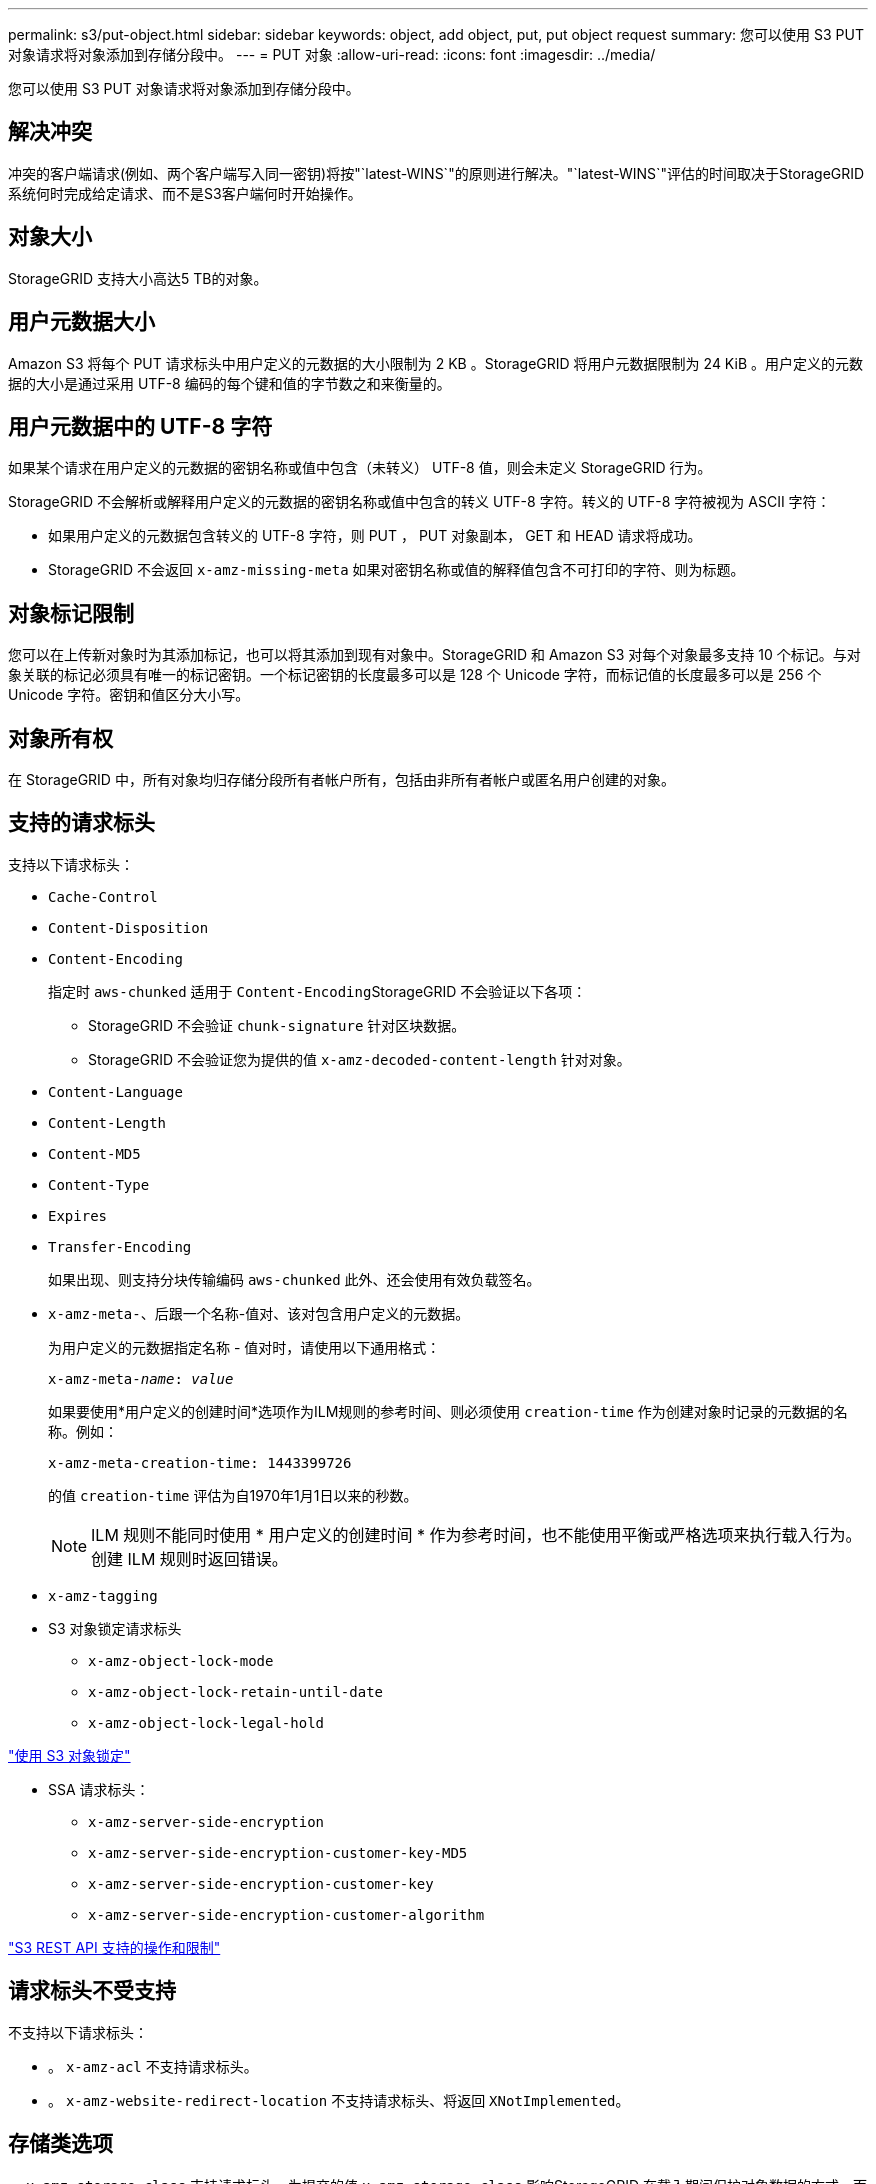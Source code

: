 ---
permalink: s3/put-object.html 
sidebar: sidebar 
keywords: object, add object, put, put object request 
summary: 您可以使用 S3 PUT 对象请求将对象添加到存储分段中。 
---
= PUT 对象
:allow-uri-read: 
:icons: font
:imagesdir: ../media/


[role="lead"]
您可以使用 S3 PUT 对象请求将对象添加到存储分段中。



== 解决冲突

冲突的客户端请求(例如、两个客户端写入同一密钥)将按"`latest-WINS`"的原则进行解决。"`latest-WINS`"评估的时间取决于StorageGRID 系统何时完成给定请求、而不是S3客户端何时开始操作。



== 对象大小

StorageGRID 支持大小高达5 TB的对象。



== 用户元数据大小

Amazon S3 将每个 PUT 请求标头中用户定义的元数据的大小限制为 2 KB 。StorageGRID 将用户元数据限制为 24 KiB 。用户定义的元数据的大小是通过采用 UTF-8 编码的每个键和值的字节数之和来衡量的。



== 用户元数据中的 UTF-8 字符

如果某个请求在用户定义的元数据的密钥名称或值中包含（未转义） UTF-8 值，则会未定义 StorageGRID 行为。

StorageGRID 不会解析或解释用户定义的元数据的密钥名称或值中包含的转义 UTF-8 字符。转义的 UTF-8 字符被视为 ASCII 字符：

* 如果用户定义的元数据包含转义的 UTF-8 字符，则 PUT ， PUT 对象副本， GET 和 HEAD 请求将成功。
* StorageGRID 不会返回 `x-amz-missing-meta` 如果对密钥名称或值的解释值包含不可打印的字符、则为标题。




== 对象标记限制

您可以在上传新对象时为其添加标记，也可以将其添加到现有对象中。StorageGRID 和 Amazon S3 对每个对象最多支持 10 个标记。与对象关联的标记必须具有唯一的标记密钥。一个标记密钥的长度最多可以是 128 个 Unicode 字符，而标记值的长度最多可以是 256 个 Unicode 字符。密钥和值区分大小写。



== 对象所有权

在 StorageGRID 中，所有对象均归存储分段所有者帐户所有，包括由非所有者帐户或匿名用户创建的对象。



== 支持的请求标头

支持以下请求标头：

* `Cache-Control`
* `Content-Disposition`
* `Content-Encoding`
+
指定时 `aws-chunked` 适用于 ``Content-Encoding``StorageGRID 不会验证以下各项：

+
** StorageGRID 不会验证 `chunk-signature` 针对区块数据。
** StorageGRID 不会验证您为提供的值 `x-amz-decoded-content-length` 针对对象。


* `Content-Language`
* `Content-Length`
* `Content-MD5`
* `Content-Type`
* `Expires`
* `Transfer-Encoding`
+
如果出现、则支持分块传输编码 `aws-chunked` 此外、还会使用有效负载签名。

* `x-amz-meta-`、后跟一个名称-值对、该对包含用户定义的元数据。
+
为用户定义的元数据指定名称 - 值对时，请使用以下通用格式：

+
[source, subs="specialcharacters,quotes"]
----
x-amz-meta-_name_: _value_
----
+
如果要使用*用户定义的创建时间*选项作为ILM规则的参考时间、则必须使用 `creation-time` 作为创建对象时记录的元数据的名称。例如：

+
[listing]
----
x-amz-meta-creation-time: 1443399726
----
+
的值 `creation-time` 评估为自1970年1月1日以来的秒数。

+

NOTE: ILM 规则不能同时使用 * 用户定义的创建时间 * 作为参考时间，也不能使用平衡或严格选项来执行载入行为。创建 ILM 规则时返回错误。

* `x-amz-tagging`
* S3 对象锁定请求标头
+
** `x-amz-object-lock-mode`
** `x-amz-object-lock-retain-until-date`
** `x-amz-object-lock-legal-hold`




link:s3-rest-api-supported-operations-and-limitations.html["使用 S3 对象锁定"]

* SSA 请求标头：
+
** `x-amz-server-side-encryption`
** `x-amz-server-side-encryption-customer-key-MD5`
** `x-amz-server-side-encryption-customer-key`
** `x-amz-server-side-encryption-customer-algorithm`




link:s3-rest-api-supported-operations-and-limitations.html["S3 REST API 支持的操作和限制"]



== 请求标头不受支持

不支持以下请求标头：

* 。 `x-amz-acl` 不支持请求标头。
* 。 `x-amz-website-redirect-location` 不支持请求标头、将返回 `XNotImplemented`。




== 存储类选项

。 `x-amz-storage-class` 支持请求标头。为提交的值 `x-amz-storage-class` 影响StorageGRID 在载入期间保护对象数据的方式、而不影响StorageGRID 系统中存储的对象持久副本数(由ILM决定)。

如果与已载入对象匹配的ILM规则对载入行为使用strict选项、则为 `x-amz-storage-class` 标题无效。

可以使用以下值 `x-amz-storage-class`：

* `STANDARD` （默认）
+
** * 双提交 * ：如果 ILM 规则为载入行为指定了双提交选项，则在载入对象后，系统会立即创建该对象的第二个副本并将其分发到其他存储节点（双提交）。评估 ILM 后， StorageGRID 将确定这些初始临时副本是否满足规则中的放置说明。否则，可能需要在不同位置创建新的对象副本，并且可能需要删除初始中间副本。
** * 已平衡 * ：如果 ILM 规则指定 Balified 选项，而 StorageGRID 无法立即创建规则中指定的所有副本，则 StorageGRID 会在不同的存储节点上创建两个临时副本。
+
如果StorageGRID 可以立即创建ILM规则(同步放置)中指定的所有对象副本、则会显示 `x-amz-storage-class` 标题无效。



* `REDUCED_REDUNDANCY`
+
** * 双提交 * ：如果 ILM 规则为载入行为指定了双提交选项，则 StorageGRID 会在载入对象时创建一个临时副本（单个提交）。
** * 已平衡 * ：如果 ILM 规则指定 Balified 选项，则只有在系统无法立即创建规则中指定的所有副本时， StorageGRID 才会创建一个临时副本。如果 StorageGRID 可以执行同步放置，则此标头不起作用。。 `REDUCED_REDUNDANCY` 如果与对象匹配的ILM规则创建一个复制副本、则最好使用选项。在这种情况下、使用 `REDUCED_REDUNDANCY` 无需在每次载入操作中创建和删除额外的对象副本。


+
使用 `REDUCED_REDUNDANCY` 在其他情况下、不建议使用此选项。 `REDUCED_REDUNDANCY` 增加载入期间对象数据丢失的风险。例如，如果最初将单个副本存储在发生故障的存储节点上，而此存储节点未能进行 ILM 评估，则可能会丢失数据。



* 注意 * ：在任意时间段内只复制一个副本会使数据面临永久丢失的风险。如果某个对象只存在一个复制副本，则在存储节点出现故障或出现严重错误时，该对象将丢失。在升级等维护过程中，您还会暂时失去对对象的访问权限。

指定 `REDUCED_REDUNDANCY` 仅影响首次载入对象时创建的副本数。它不会影响在活动 ILM 策略评估对象时创建的对象副本数，也不会导致数据在 StorageGRID 系统中以较低的冗余级别存储。

*注意*：如果要在启用了S3对象锁定的情况下将对象载入存储分段、则 `REDUCED_REDUNDANCY` 选项将被忽略。如果要将对象载入旧的合规存储分段、则会显示 `REDUCED_REDUNDANCY` 选项返回错误。StorageGRID 将始终执行双提交载入，以确保满足合规性要求。



== 服务器端加密的请求标头

您可以使用以下请求标头通过服务器端加密对对象进行加密。SSE 和 SSI-C 选项是互斥的。

* * SSE* ：如果要使用 StorageGRID 管理的唯一密钥对对象进行加密，请使用以下标题。
+
** `x-amz-server-side-encryption`


* * SSI-C* ：如果要使用您提供和管理的唯一密钥对对象进行加密，请使用所有这三个标头。
+
** `x-amz-server-side-encryption-customer-algorithm`：指定 `AES256`。
** `x-amz-server-side-encryption-customer-key`：指定新对象的加密密钥。
** `x-amz-server-side-encryption-customer-key-MD5`：指定新对象加密密钥的MD5摘要。




* 注意： * 您提供的加密密钥永远不会存储。如果丢失加密密钥，则会丢失相应的对象。在使用客户提供的密钥保护对象数据之前、请查看"`使用服务器端加密中的注意事项。`

*注*：如果使用SSE或SSE-C对对象进行加密、则会忽略任何分段级别或网格级别的加密设置。



== 版本控制

如果为存储分段启用了版本控制、则为唯一的 `versionId` 会自动为所存储对象的版本生成。这 `versionId` 也会使用在响应中返回 `x-amz-version-id` 响应标头。

如果版本控制已暂停、则存储对象版本时为空 `versionId` 如果已存在空版本、则该版本将被覆盖。

.相关信息
link:../ilm/index.html["使用 ILM 管理对象"]

link:s3-rest-api-supported-operations-and-limitations.html["对存储分段执行的操作"]

link:s3-operations-tracked-in-audit-logs.html["审核日志中跟踪的 S3 操作"]

link:s3-rest-api-supported-operations-and-limitations.html["使用服务器端加密"]

link:configuring-tenant-accounts-and-connections.html["如何配置客户端连接"]
